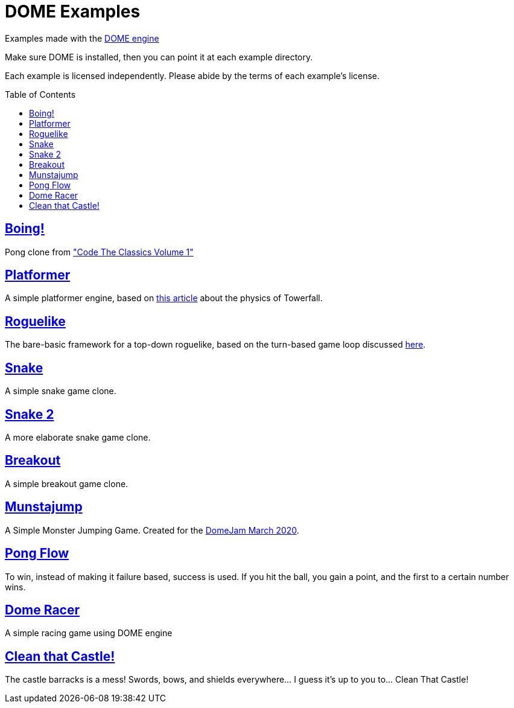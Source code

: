 :ext-relative:
:toc: macro
:toclevels: 4

# DOME Examples

Examples made with the https://domeengine.com[DOME engine]

Make sure DOME is installed, then you can point it at each example directory.

Each example is licensed independently. Please abide by the terms of each example's license.

toc::[]

## link:boing{ext-relative}[Boing!]
Pong clone from https://wireframe.raspberrypi.org/books/code-the-classics1["Code The Classics Volume 1"]

## link:platformer{ext-relative}[Platformer]
A simple platformer engine, based on https://mattmakesgames.tumblr.com/post/127890619821/towerfall-physics[this article] about the physics of Towerfall.

## link:roguelike{ext-relative}[Roguelike]
The bare-basic framework for a top-down roguelike, based on the turn-based game loop discussed https://journal.stuffwithstuff.com/2014/07/15/a-turn-based-game-loop/[here].

## https://github.com/NinjasCL/snake[Snake]
A simple snake game clone.

## https://github.com/joshuacross/snake[Snake 2]
A more elaborate snake game clone.

## https://github.com/NinjasCL/breakout[Breakout]
A simple breakout game clone.

## https://github.com/NinjasCL/munstajump[Munstajump]
A Simple Monster Jumping Game. Created for the https://itch.io/jam/domejam[DomeJam March 2020].

## https://github.com/ruby0x1/dome-pong-flow[Pong Flow]
To win, instead of making it failure based, success is used. If you hit the ball, you gain a point, and the first to a certain number wins.

## https://github.com/DH001/gpracer[Dome Racer]
A simple racing game using DOME engine

## https://github.com/chrislewisdev/domejam[Clean that Castle!]
The castle barracks is a mess! Swords, bows, and shields everywhere... I guess it's up to you to... Clean That Castle!